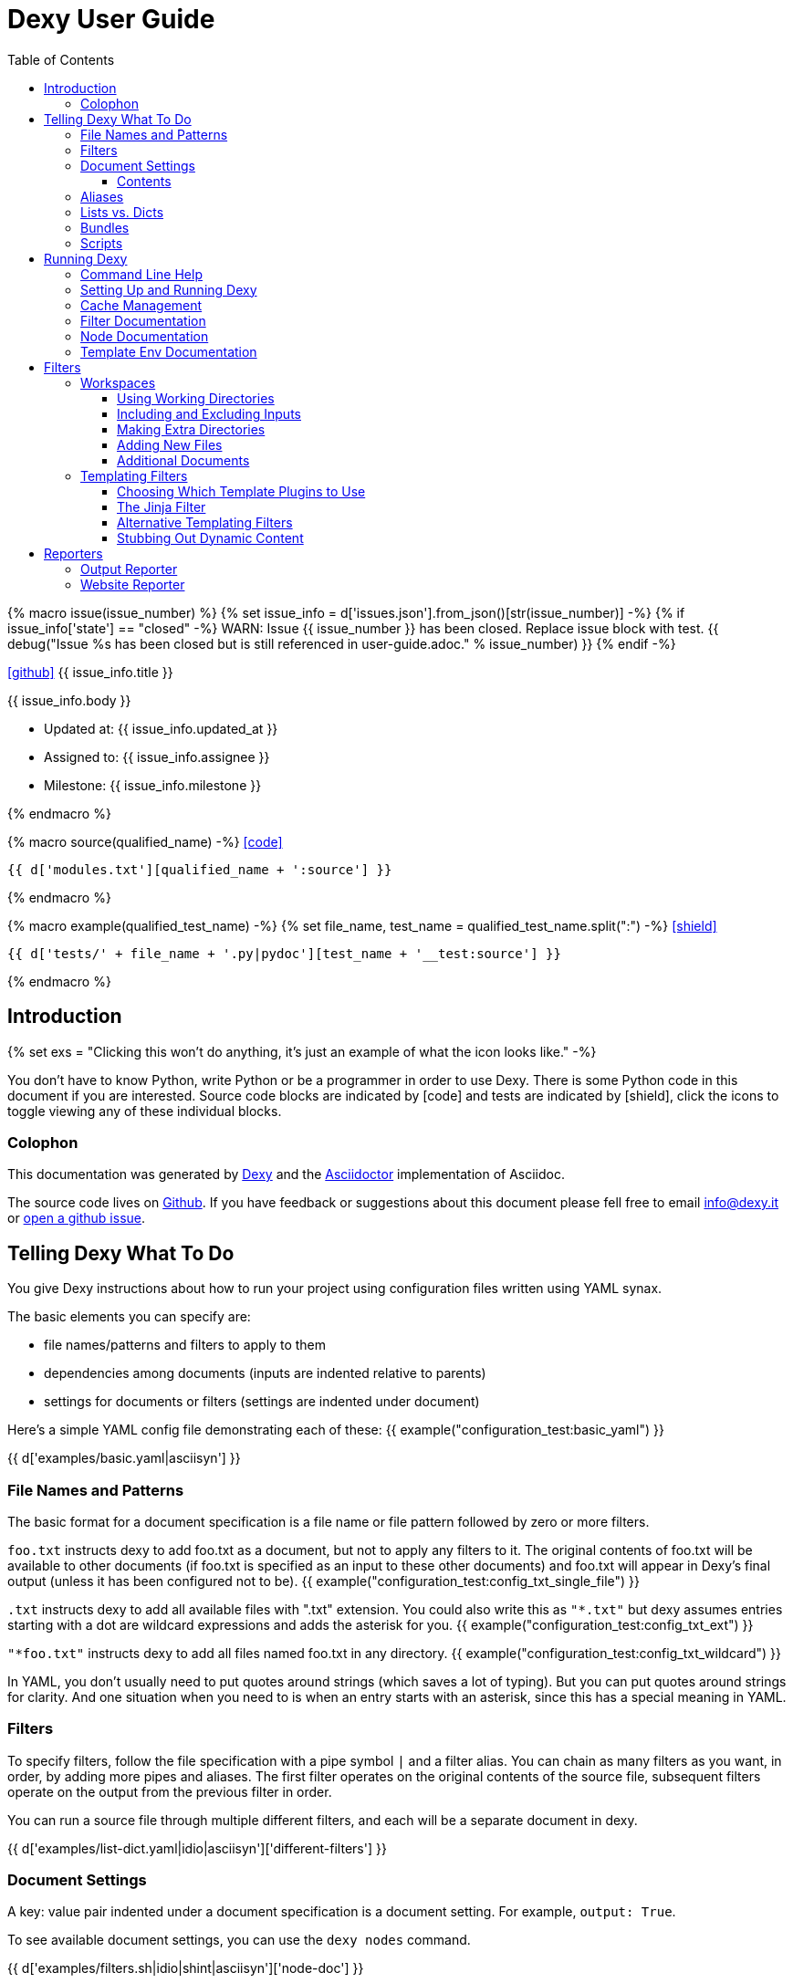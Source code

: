 = Dexy User Guide
:icons: font
:source-highlighter: pygments
:toc: right
:toclevels: 5


{% macro issue(issue_number) %}
{% set issue_info = d['issues.json'].from_json()[str(issue_number)] -%}
{% if issue_info['state'] == "closed" -%}
WARN: Issue {{ issue_number }} has been closed. Replace issue block with test.
{{ debug("Issue %s has been closed but is still referenced in user-guide.adoc." % issue_number) }}
{% endif -%}

====
icon:github[size=3x,link="{{ issue_info.html_url }}"] {{ issue_info.title }} 

{{ issue_info.body }}

- Updated at: {{ issue_info.updated_at }}
- Assigned to: {{ issue_info.assignee }}
- Milestone: {{ issue_info.milestone }}

====
{% endmacro %}

{% macro source(qualified_name) -%}
icon:code[link="#"]

[.result]
====
[source,python]
----
{{ d['modules.txt'][qualified_name + ':source'] }}
----
====
{% endmacro %}

{% macro example(qualified_test_name) -%}
{% set file_name, test_name = qualified_test_name.split(":") -%}
icon:shield[link="#",title="Test of {{ titleize(test_name) }}"]

[.result]
====
[source,python]
----
{{ d['tests/' + file_name + '.py|pydoc'][test_name + '__test:source'] }}
----
====
{% endmacro %}


== Introduction

{% set exs = "Clicking this won't do anything, it's just an example of what the icon looks like." -%}

You don't have to know Python, write Python or be a programmer in order to use
Dexy. There is some Python code in this document if you are interested. Source
code blocks are indicated by icon:code[title="{{ exs }}"] and tests are
indicated by icon:shield[title="{{ exs }}"], click the icons to toggle viewing
any of these individual blocks.

=== Colophon

This documentation was generated by http://dexy.it[Dexy] and the
http://asciidoctor.org/[Asciidoctor] implementation of Asciidoc.

The source code lives on https://github.com/dexy/dexy-user-guide[Github]. If
you have feedback or suggestions about this document please fell free to email
info@dexy.it or https://github.com/dexy/dexy-user-guide/issues[open a github
issue].

== Telling Dexy What To Do

You give Dexy instructions about how to run your project using configuration
files written using YAML synax.

The basic elements you can specify are:

    - file names/patterns and filters to apply to them
    - dependencies among documents (inputs are indented relative to parents)
    - settings for documents or filters (settings are indented under document)

Here's a simple YAML config file demonstrating each of these:
{{ example("configuration_test:basic_yaml") }}

{{ d['examples/basic.yaml|asciisyn'] }}


=== File Names and Patterns

The basic format for a document specification is a file name or file pattern
followed by zero or more filters.

`foo.txt` instructs dexy to add foo.txt as a document, but not to apply any
filters to it. The original contents of foo.txt will be available to other
documents (if foo.txt is specified as an input to these other documents) and
foo.txt will appear in Dexy's final output (unless it has been configured not
to be).
{{ example("configuration_test:config_txt_single_file") }}

`.txt` instructs dexy to add all available files with ".txt" extension. You
could also write this as `"*.txt"` but dexy assumes entries starting with a dot
are wildcard expressions and adds the asterisk for you.
{{ example("configuration_test:config_txt_ext") }}

`"*foo.txt"` instructs dexy to add all files named foo.txt in any directory.
{{ example("configuration_test:config_txt_wildcard") }}

In YAML, you don't usually need to put quotes around strings (which saves a lot
of typing). But you can put quotes around strings for clarity. And one
situation when you need to is when an entry starts with an asterisk, since this
has a special meaning in YAML.

=== Filters

To specify filters, follow the file specification with a pipe symbol `|` and a
filter alias. You can chain as many filters as you want, in order, by adding
more pipes and aliases. The first filter operates on the original contents of
the source file, subsequent filters operate on the output from the previous
filter in order.

You can run a source file through multiple different filters, and each will be
a separate document in dexy.

{{ d['examples/list-dict.yaml|idio|asciisyn']['different-filters'] }}

=== Document Settings

A key: value pair indented under a document specification is a document
setting. For example, `output: True`.

To see available document settings, you can use the `dexy nodes` command.

{{ d['examples/filters.sh|idio|shint|asciisyn']['node-doc'] }}

==== Contents

You can make dexy process a file which doesn't really exist on the file system
by specifying `contents` as a document setting.

{{ d['examples/list-dict.yaml|idio|asciisyn']['contents'] }}

=== Aliases

Document keys consist of the file name plus the filters. Document keys must be
unique in Dexy. This poses a problem when you want to run a file through the
same filters with different combinations of settings.

{{ d['examples/list-dict.yaml|idio|asciisyn']['without-aliases'] }}

To differentiate, you can place an `alias` filter at the end of your document
key. This just needs to start with a hyphen, and then can optionally have some
descriptive text.

{{ d['examples/list-dict.yaml|idio|asciisyn']['with-aliases'] }}

=== Lists vs. Dicts

The syntax of the `dexy.yaml` file mixes list entries with dictionary (key:
value) entries. When you have deep nesting of settings, such as in this example:

{{ d['examples/list-dict.yaml|idio|asciisyn']['nested'] }}

It helps to use a more dictionary-like syntax with curly braces and commas.
This makes it more clear to read and also prevents compiler errors.

{{ d['examples/list-dict.yaml|idio|asciisyn']['with-braces'] }}

You can also try to reduce the amount of nesting by using named blocks.

=== Bundles

You can gather bundles of documents together in named blocks and then refer to
these blocks in other locations. This is helpful to reduce deep nesting and to
re-use bundles of dependencies in different places.

{{ d['examples/list-dict.yaml|idio|asciisyn']['bundles'] }}

The bundle names can also be used as target names, and using the `-target`
command line option you can tell dexy to just run a single target rather than
your entire project.

{{ d['examples/filters.sh|idio|shint|asciisyn']['node-bundle'] }}

=== Scripts

Dexy guarantees that inputs are run before the documents which depend on them,
but it doesn't make any guarantees about the order in which sibling documents
run. If you want to force dexy to run documents in a certain order, you do so
by placing them in a bundle whose name is preceded by the `script:` prefix.

{{ d['examples/list-dict.yaml|idio|asciisyn']['script-bundles'] }}

The `script:` prefix instructs Dexy to construct a special kind of node which
ensures its children are run in sequential order.

{{ d['examples/filters.sh|idio|shint|asciisyn']['node-script'] }}

== Running Dexy

=== Command Line Help

Dexy's command-line interface uses https://pypi.python.org/pypi/python-modargs[python-modargs]
to process commands and arguments. All arguments can take any number of dashes,
so `-r` and `--r` and `---r` all do the same thing.

The `dexy help` command gives you access to information about dexy commands:

{{ d['examples/help.sh|idio|shint|asciisyn']['dexy-help'] }}

The `--all` flag will print out all the available dexy commands:

{{ d['examples/help.sh|idio|shint|asciisyn']['dexy-help-all'] }}

You can get help on a particular command using the `-on` flag:

{{ d['examples/help.sh|idio|shint|asciisyn']['dexy-help-on'] }}

=== Setting Up and Running Dexy

It can be inconvenient if you accidentally run the `dexy` command somewhere you
didn't mean to, like in your home directory, so `dexy` won't run unless it
finds a `.dexy` directory in the current working directory. If you try to run
dexy by accident, you'll see a message like this:

{{ d['examples/run.sh|idio|shint|asciisyn']['dexy-without-setup'] }}

Running `dexy setup` creates the `.dexy` directory:

{{ d['examples/run.sh|idio|shint|asciisyn']['setup'] }}

And now you can run dexy:

{{ d['examples/run.sh|idio|shint|asciisyn']['dexy'] }}

The `.dexy` directory is used to store working files, cached files, the
`dexy.log` and some dexy reports:

{{ d['examples/run.sh|idio|shint|asciisyn']['show-hidden-files'] }}

=== Cache Management

Dexy stores cached files in the `.dexy` directory to help speed up subsequent
runs. You shouldn't have to manage this manually, but if you want to force dexy
to re-run everything you can empty the cache by running dexy with the `-r`
option or running the `dexy reset` command.

Dexy might also create a `.trash` directory although it should remove this
automatically.

=== Filter Documentation

The `filters` command lets you list all available dexy filters:

{{ d['examples/filters.sh|idio|shint|asciisyn']['list-filters'] }}

To print the full docstring and available settings for a particular filter, use
the `-alias` option:

{{ d['examples/filters.sh|idio|shint|asciisyn']['filter-detail'] }}

=== Node Documentation

The `nodes` command lets you list available node types:

{{ d['examples/filters.sh|idio|shint|asciisyn']['nodes'] }}

To print the full docstring and available settings for a particular node, use
the `-alias` option:

{{ d['examples/filters.sh|idio|shint|asciisyn']['node-doc'] }}

=== Template Env Documentation

{{ d['examples/help.sh|idio|shint|asciisyn']['env'] }}

== Filters

This section deals with important concepts and features which are shared by all
filters or groups of similar filters.

=== Workspaces

Many filters create a temporary workspace within the `.dexy` directory when
they run. This workspace will mimic the directory structure of the main project
and will be populated with the desired input files in their correct states
(i.e. run through any applicable filters).

This provides a limited amount of isolation, in that processes are not changing
files in the main project repository (unless there is a malicious or
poorly-designed script), and any files generated as side effects do not clutter
up the main project space.

{{ issue(103) }}

In this example, a bash script is being run through the `shint` filter, and
running the `pwd` command allows us to see the working directory where the code
is being executed:

{{ d['examples/workspaces.sh|idio|shint|asciisyn']['pwd'] }}

Check the filter documentation for each filter to see which of these
workspace-related options are supported.

==== Using Working Directories

The `use-wd` boolean setting controls whether or not to create and populate a
working directory and to set the process's `cwd` to the working directory. The
setting defaults to True.
{{ example("process_filters_test:use_wd_option_defaults_to_true") }}

When `use-wd` is True (the default case), then a working directory is created
within the `.dexy/work` directory.
{{ example("process_filters_test:if_use_wd_true_code_runs_in_work_dir") }}

When `use-wd` is set to False, the code runs directly in the project root.
{{ example("process_filters_test:if_use_wd_false_code_runs_in_project_home") }}

==== Including and Excluding Inputs

Working directories can be populated with the documents specified as
dependencies or inputs. This can end up being a lot of files, and sometimes we
want to control more precisely which files are copied.  Several settings help
to manage which files are copied.
{{ source('dexy.filter.Filter.include_input_in_workspace') }}

- `workspace-exclude-filters` A list of filter aliases. Input files which had
  these filters applied will be excluded.
- `override-workspace-exclude-filters` A boolean specified on an input file.
  This input file will be included in working directories regardless of the
  parent's workspace-exclude-filters setting.
- `workspace-include` A list of filenames or wildcard patterns. These and only
  these will be written to the workspace.  When this is set,
  workspace-exclude-filters and override-workspace-exclude-filters are
  ignored.

The `workspace-exclude-filters` setting takes a list of filter aliases and it
doesn't populate the working directory with any documents which include any of
these filter aliases. So if `jinja` is in `workspace-exclude-filters` then a
document named `hello.txt|jinja` will not be written to the working directory.
{{ example("process_filters_test:workspace_exclude_filters_excluding_jinja") }}

To include all input files, set `workspace-exclude-filters` to an empty list.
{{ example("process_filters_test:workspace_exclude_filters_no_excludes") }}

The `workspace-exclude-filters` setting defaults to `['pyg']` since usually
syntax highlighted content is included in documents via templating, not via the
file system. When `pyg` outputs image files or stylesheets, these have
`override-workspace-exclude-filters` set to True by the filter.
{{ example("process_filters_test:workspace_exclude_filters_pyg_defaults") }}

==== Making Extra Directories

Sometimes a tool expects a certain directory structure to exist when it runs,
but this may not correspond to the directory structure of your project.

The mkdir and mkdirs settings let you specify extra directories which will be
created in the working directory before the filter is run.

The `mkdir` setting creates a single directory based on a string.
{{ example("process_filters_test:mkdir_creates_extra_directory_in_work_dir") }}

The `mkdirs` setting creates multiple directories based on a list.
{{ example("process_filters_test:mkdirs_creates_extra_directories_in_work_dir") }}

==== Adding New Files

One of the reasons we tend to run scripts in their own working directories is
because they generate extra files. LaTeX is notorious for generating `.log`,
`.aux`, `.bbl` and a host of other files you usually aren't interested in
unless you need to debug somtehing. So by default Dexy just ignores any extra
files which are created in working directories. If you need to do debugging,
you can look in the working directory.

Sometimes, though, these extra files are useful and may even be the whole point
of running a script. We may be generating a PNG file containing a graph, or a
JSON or CSV file containing data.

The `add-new-files` setting controls how dexy treats these additional files.
{{ source('dexy.filters.process.SubprocessFilter.add_new_files') }}

By default, `add-new-files` is False so Dexy ignores any new files which appear
in the working directory.
{{ example("process_filters_test:process_filters_have_add_new_files_false_by_default") }}

Some filters like `casperjs` which are almost always invoked for side effects
will have `add-new-files` be True by default, so check the individual filter
documentation.
{{ example("process_filters_test:casperjs_has_add_new_files_true_by_default") }}

When `add-new-files` is False, no new files are added to dexy.
{{ example("process_filters_test:if_add_new_files_false_new_files_not_added") }}

When `add-new-files` is True, new files are added to dexy.
{{ example("process_filters_test:if_add_new_files_true_new_files_are_added") }}

The `add-new-files` setting can also be a list of expressions to match.

Entries in the list can be file extensions which should be added.
{{ example("process_filters_test:add_new_files_list") }}

They can also be glob-style file patterns to match.
{{ example("process_filters_test:add_new_files_pattern") }}

There is also an `exclude-add-new-files` setting which lets you list
exceptions so you can skip directories, file names or patterns which otherwise
would be included.
{{ example("process_filters_test:exclude_add_new_files") }}

==== Additional Documents

Sometimes running a filter will cause extra documents to be added to the Dexy
run. The `split` filter, for example, takes a HTML file and splits it into
multiple files, each of which becomes an extra independent document. Extra
documents may also be added as a result of the `add-new-files` setting (see the
<<_adding_new_files>> section).

When new documents are added, you may wish to customize some of their settings
or specify additional filters which should be applied to the new documents.
You can do this via `additional-doc-filters` and `additional-doc-settings`.

The `additional-doc-filters` setting can be a string listing a single filter or
single filter chain (a sequence of filters separated with pipes just as you
would write in a dexy file) in which case every new document has these
additional filters applied.
{{ example("process_filters_test:additional_doc_filters") }}

If `additional-doc-filters` is a list, then separate new documents are created
for each filter combination in the list.
{{ example("process_filters_test:additional_doc_filters_list") }}

`additional-doc-filters` can also be a dictionary which maps file extensions to
the filters which should be applied to those file extensions. If a file is
found whose extension is not in the dictionary, then that file is added without
any extra filters being applied.
{{ example("process_filters_test:additional_doc_filters_dict") }}

The `keep-originals` boolean setting can be combined with
`additional-doc-filters` and it instructs Dexy to also add the original files
without any extra filters applied.
{{ example("process_filters_test:additional_doc_filters_keep_originals") }}

The `additional-doc-settings` will apply extra settings to new documents. If
this is a dictionary, then the entries in the dictionary are assumed to be
setting names and values, and these will be applied to all new documents.
{{ example("process_filters_test:additional_doc_settings") }}

`additional-doc-settings` can also be a list of lists where each element is a
file extension and a dictionary of settings which will be applied to all files
matching the extension. The ".*" extension can be used to provide default
settings.
{{ example("process_filters_test:additional_doc_settings_list") }}

=== Templating Filters

One of the most common things you will probably want do in dexy is to insert
snippets of code into other documents using tags like
`{{ "{{ d['foo.py|pyg'] }}" }}` using the `jinja` filter. The jinja filter is
an example of a templating filter, and this chapter describes how these filters
work and what elements are available for you to use in your documents.

A templating tool lets you insert content into a document template.  Templating
tools typically evaluate template tags like `{{ "{{ foo }}" }}` against an
environment.  An environment can be thought of as a hashmap like `{ "foo" : 123
}`. The values in the hashmap can be simple values like `123`, or they can be
any type of object which is supported by the templating tool. Jinja2, for
example, supports almost any kind of Python object including functions.

The `TemplateFilter` base class in Dexy prepares a giant hashmap containing
various elements you might want to be able to refer to in your documents. It
does so by running several Template Plugins, each of which returns a hashmap.

For example, the DexyVersion template plugin returns a hashmap with one entry,
to let you refer to `DEXY_VERSION` (currently {{ DEXY_VERSION }}) in your
documents.
{{ source('dexy.filters.templating_plugins.DexyVersion') }}

All these individual hashmaps are combined together to generate the full
environment.

Subclasses of TemplateFilter take this full environment and pass it to the
templating system so it can be used to evalute template tags.

==== Choosing Which Template Plugins to Use

By default, Dexy's TemplateFilter includes all registered template plugins when
it generates the template environment. (See the http://dexy.github.io/cashew/[Cashew docs]
for details about how plugin registration works.)
{{ example("template_plugins_test:by_default_dexy_runs_all_template_plugins") }}

If, instead, you want to specify which plugins to run, then you can use the
`plugins` attribute to specify a list of template plugin aliases to use.
{{ example("template_plugins_test:use_plugins_attribute_to_specify_whitelist") }}

If you just want to exclude a few plugins, then you can use the `skip-plugins`
attribute to list template aliases you don't want to be used.
{{ example("template_plugins_test:use_skip_plugins_attribute_to_specify_blacklist") }}

The `dexy env` command prints all the environment elements which are available
from running all the template plugins.


==== The Jinja Filter

The `jinja` filter is the recommended templating filter to use. It is the most
widely tested and used.


==== Alternative Templating Filters

There are other subclasses of `TemplateFilter` available, although many of
these are proofs of concept.



==== Stubbing Out Dynamic Content

#cookbook #dummyfilter

Occasionally you may want to work on the prose of a document without worrying
about the automation. For example, a technical writer may wish to
concentrate on writing explanations which a developer will later help pair with
examples. Or you may be working on a machine which doesn't have everything
configured for generating screenshots, which aren't important to your work
anyway. You want to be able to run subsequent filters like a markdown to HTML
filter without having jinja crud get in the way.

This can be accomplished by adding an alternative configuration target which
calls the `dummyjinja` filter instead of the `jinja` filter. The `dummyjinja`
filter evaluates jinja tags but instead of using a real dexy environment, it
just inserts an insert stub which allows subsequent filters to run without
choking on curly braces.


== Reporters

Reporters are what present the output from your dexy run.

=== Output Reporter

=== Website Reporter


